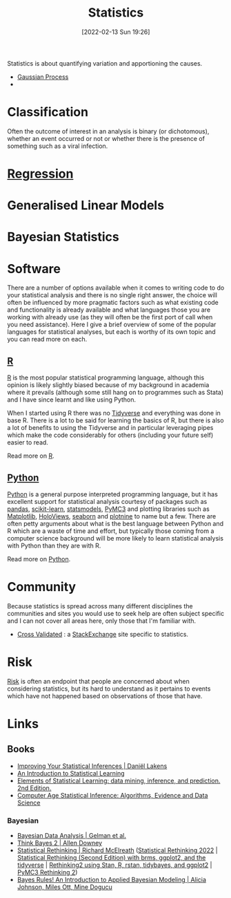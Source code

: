 :PROPERTIES:
:ID:       9f72e8bd-2dbe-4a95-9517-c0c94bc995a0
:END:
#+TITLE: Statistics
#+DATE: [2022-02-13 Sun 19:26]
#+FILETAGS: :statistics:R:python:bayes:glm:regression:classification:

Statistics is about quantifying variation and apportioning the causes.

+ [[id:7ced9fda-ff1e-4ff0-a80b-2193255e511d][Gaussian Process]]
+
* Classification
Often the outcome of interest in an analysis is binary (or dichotomous), whether an event occurred or not or whether
there is the presence of something such as a viral infection.

* [[id:d62fd426-a267-4601-ba41-3340aa789ee3][Regression]]

* Generalised Linear Models
:PROPERTIES:
:ID:       56436b7c-3d29-400c-9158-9da4b075d813
:END:

* Bayesian Statistics

* Software
:PROPERTIES:
:ID:       526272b2-904f-4656-b24c-fdefc4492fdc
:END:

There are a number of options available when it comes to writing code to do your statistical analysis and there is no
single right answer, the choice will often be influenced by more pragmatic factors such as what existing code and
functionality is already available and what languages those you are working with already use (as they will often be the
first port of call when you need assistance). Here I give a brief overview of some of the popular languages for
statistical analyses, but each is worthy of its own topic and you can read more on each.

** [[id:de9a18a7-b4ef-4a9f-ac99-68f3c76488e5][R]]
[[https://www.r-project.org/][R]] is the most popular statistical programming language, although this opinion is likely slightly biased because of my
background in academia where it prevails (although some still hang on to programmes such as Stata) and I have since
learnt and like using Python.

When I started using R there was no [[https://www.tidyverse.org/][Tidyverse]] and everything was done in base R. There is a lot to be said for learning
the basics of R, but there is also a lot of benefits to using the Tidyverse and in particular leveraging pipes which
make the code considerably for others (including your future self) easier to read.

Read more on [[id:de9a18a7-b4ef-4a9f-ac99-68f3c76488e5][R]].

** [[id:5b5d1562-ecb4-4199-b530-e7993723e112][Python]]

[[https://www.python.org/][Python]] is a general purpose interpreted programming language, but it has excellent support for statistical analysis
courtesy of packages such as [[https://pandas.pydata.org/][pandas]], [[https://scikit-learn.org/stable/index.html][scikit-learn]], [[https://www.statsmodels.org/stable/index.html][statsmodels]], [[https://docs.pymc.io/en/v3/][PyMC3]] and plotting libraries such as [[https://matplotlib.org/][Matplotlib]],
[[https://holoviews.org/][HoloViews]], [[https://seaborn.pydata.org/][seaborn]] and [[https://plotnine.readthedocs.io/en/stable/index.html][plotnine]] to name but a few. There are often petty arguments about what is the best language
between Python and R which are a waste of time and effort, but typically those coming from a computer science background
will be more likely to learn statistical analysis with Python than they are with R.

Read more on [[id:5b5d1562-ecb4-4199-b530-e7993723e112][Python]].


* Community

Because statistics is spread across many different disciplines the communities and sites you would use to seek help are
often subject specific and I can not cover all areas here, only those that I'm familiar with.

+ [[https://stats.stackexchange.com/][Cross Validated]] : a [[https://stakexchange.com][StackExchange]] site specific to statistics.

* Risk
[[id:9679a312-f631-45ea-b1f5-0e6411aef086][Risk]] is often an endpoint that people are concerned about when considering statistics, but its hard to understand as it
pertains to events which have not happened based on observations of those that have.

* Links
** Books
+ [[https://lakens.github.io/statistical_inferences/index.html][Improving Your Statistical Inferences | Daniël Lakens]]
+ [[https://www.statlearning.com/][An Introduction to Statistical Learning]]
+ [[https://hastie.su.domains/ElemStatLearn/][Elements of Statistical Learning: data mining, inference, and prediction. 2nd Edition.]]
+ [[https://hastie.su.domains/CASI/][Computer Age Statistical Inference: Algorithms, Evidence and Data Science]]
*** Bayesian
+ [[http://www.stat.columbia.edu/~gelman/book/][Bayesian Data Analysis | Gelman et al.]]
+ [[https://allendowney.github.io/ThinkBayes2/][Think Bayes 2 | Allen Downey]]
+ [[https://xcelab.net/rm/statistical-rethinking/][Statistical Rethinking | Richard McElreath]] ([[https://github.com/rmcelreath/stat_rethinking_2022][Statistical Rethinking 2022]] | [[https://bookdown.org/content/4857/][Statistical Rethinking (Second Edition) with
  brms, ggplot2, and the tidyverse]] | [[https://vincentarelbundock.github.io/rethinking2/][Rethinking2 using Stan, R, rstan, tidybayes, and ggplot2]] | [[https://github.com/pymc-devs/resources/tree/master/Rethinking_2][PyMC3 Rethinking 2]])
+ [[https://www.bayesrulesbook.com/][Bayes Rules! An Introduction to Applied Bayesian Modeling | Alicia Johnson, Miles Ott, Mine Dogucu]]
